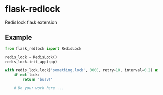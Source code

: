 * flask-redlock
Redis lock flask extension

** Example
#+BEGIN_SRC python
from flask_redlock import RedisLock

redis_lock = RedisLock()
redis_lock.init_app(app)

with redis_lock.lock('something.lock', 3000, retry=10, interval=0.2) as lock:
    if not lock:
        return 'busy!'

    # Do your work here ...
#+END_SRC
